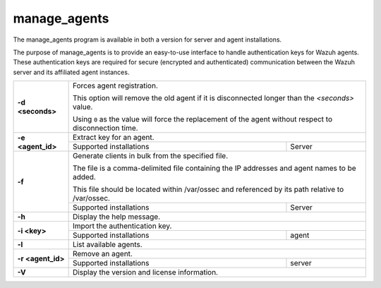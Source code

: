 
.. _manage_agents:

manage_agents
=============

The manage_agents program is available in both a version for server and agent installations.

The purpose of manage_agents is to provide an easy-to-use interface to handle authentication
keys for Wazuh agents. These authentication keys are required for secure (encrypted and
authenticated) communication between the Wazuh server and its affiliated agent instances.

+-------------------+---------------------------------------------------------------------------------------------------------+
| **-d <seconds>**  | Forces agent registration.                                                                              |
|                   |                                                                                                         |
|                   | This option will remove the old agent if it is disconnected longer than the *<seconds>* value.          |
|                   |                                                                                                         |
|                   | Using ``0`` as the value will force the replacement of the agent without respect to disconnection time. |
+-------------------+---------------------------------------------------------------------------------------------------------+
| **-e <agent_id>** | Extract key for an agent.                                                                               |
+                   +-------------------------------------------------------------+-------------------------------------------+
|                   | Supported installations                                     | Server                                    |
+-------------------+-------------------------------------------------------------+-------------------------------------------+
| **-f**            | Generate clients in bulk from the specified file.                                                       |
|                   |                                                                                                         |
|                   | The file is a comma-delimited file containing the IP addresses and agent names to be added.             |
|                   |                                                                                                         |
|                   | This file should be located within /var/ossec and referenced by its path relative to /var/ossec.        |
+                   +-------------------------------------------------------------+-------------------------------------------+
|                   | Supported installations                                     | Server                                    |
+-------------------+-------------------------------------------------------------+-------------------------------------------+
| **-h**            | Display the help message.                                                                               |
+-------------------+---------------------------------------------------------------------------------------------------------+
| **-i <key>**      | Import the authentication key.                                                                          |
+                   +-------------------------------------------------------------+-------------------------------------------+
|                   | Supported installations                                     | agent                                     |
+-------------------+-------------------------------------------------------------+-------------------------------------------+
| **-l**            | List available agents.                                                                                  |
+-------------------+---------------------------------------------------------------------------------------------------------+
| **-r <agent_id>** | Remove an agent.                                                                                        |
+                   +-------------------------------------------------------------+-------------------------------------------+
|                   | Supported installations                                     | server                                    |
+-------------------+-------------------------------------------------------------+-------------------------------------------+
| **-V**            | Display the version and license information.                                                            |
+-------------------+---------------------------------------------------------------------------------------------------------+
